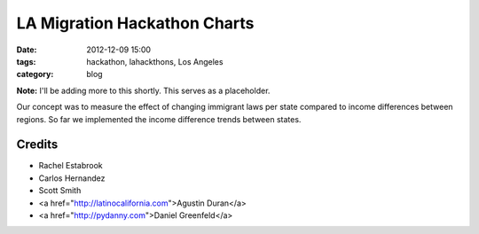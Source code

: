 ==============================
LA Migration Hackathon Charts
==============================

:date: 2012-12-09 15:00
:tags: hackathon, lahackthons, Los Angeles
:category: blog

**Note:** I'll be adding more to this shortly. This serves as a placeholder.

Our concept was to measure the effect of changing immigrant laws per state compared to income differences between regions. So far we implemented the income difference trends between states.

.. raw:: html

    <iframe width="760" height="760" scrolling="no" frameborder="no" src="https://www.google.com/fusiontables/embedviz?viz=MAP&amp;q=select+col0%3E%3E1+from+1Bl8lPwB3pVDbXlaS902K8yl_QNarQ2ogwXUaShA&amp;h=false&amp;lat=39.39259824852082&amp;lng=-93.5076772155&amp;z=4&amp;t=1&amp;l=col0%3E%3E1&amp;y=2&amp;tmplt=2"></iframe>

Credits
=========

* Rachel Estabrook
* Carlos Hernandez
* Scott Smith
* <a href="http://latinocalifornia.com">Agustin Duran</a>
* <a href="http://pydanny.com">Daniel Greenfeld</a>